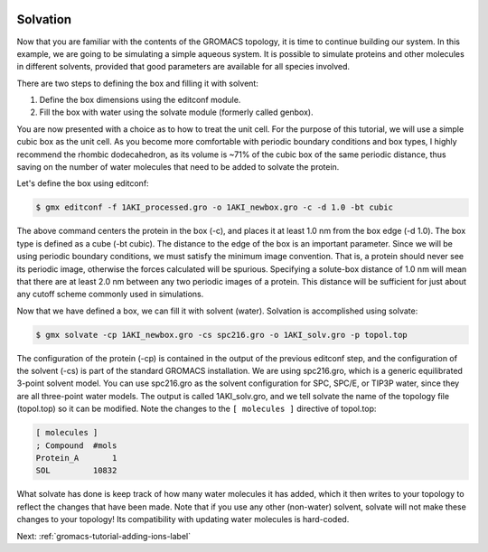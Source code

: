  .. _gromacs-tutorial-solvation-label:

 .. role:: bolditalic
  :class: bolditalic

.. role:: boldcode
  :class: boldcode

.. role:: italiccode
  :class: italiccode

=========
Solvation
=========

Now that you are familiar with the contents of the GROMACS topology, it is time to continue building our system. In this example, we are going to be simulating a simple aqueous system. It is possible to simulate proteins and other molecules in different solvents, provided that good parameters are available for all species involved.

There are two steps to defining the box and filling it with solvent:

1. Define the box dimensions using the editconf module.
2. Fill the box with water using the solvate module (formerly called genbox).

You are now presented with a choice as to how to treat the unit cell. For the purpose of this tutorial, we will use a simple cubic box as the unit cell. As you become more comfortable with periodic boundary conditions and box types, I highly recommend the rhombic dodecahedron, as its volume is ~71% of the cubic box of the same periodic distance, thus saving on the number of water molecules that need to be added to solvate the protein.

Let's define the box using editconf:

.. code-block:: bash

   $ gmx editconf -f 1AKI_processed.gro -o 1AKI_newbox.gro -c -d 1.0 -bt cubic

The above command centers the protein in the box (-c), and places it at least 1.0 nm from the box edge (-d 1.0). The box type is defined as a cube (-bt cubic). The distance to the edge of the box is an important parameter. Since we will be using periodic boundary conditions, we must satisfy the minimum image convention. That is, a protein should never see its periodic image, otherwise the forces calculated will be spurious. Specifying a solute-box distance of 1.0 nm will mean that there are at least 2.0 nm between any two periodic images of a protein. This distance will be sufficient for just about any cutoff scheme commonly used in simulations.

Now that we have defined a box, we can fill it with solvent (water). Solvation is accomplished using solvate:

.. code-block:: bash

   $ gmx solvate -cp 1AKI_newbox.gro -cs spc216.gro -o 1AKI_solv.gro -p topol.top


The configuration of the protein (-cp) is contained in the output of the previous editconf step, and the configuration of the solvent (-cs) is part of the standard GROMACS installation. We are using spc216.gro, which is a generic equilibrated 3-point solvent model. You can use spc216.gro as the solvent configuration for SPC, SPC/E, or TIP3P water, since they are all three-point water models. The output is called 1AKI_solv.gro, and we tell solvate the name of the topology file (topol.top) so it can be modified. Note the changes to the ``[ molecules ]`` directive of topol.top:

.. code-block::

   [ molecules ]
   ; Compound  #mols
   Protein_A       1 
   SOL         10832 

What solvate has done is keep track of how many water molecules it has added, which it then writes to your topology to reflect the changes that have been made. Note that if you use any other (non-water) solvent, solvate will not make these changes to your topology! Its compatibility with updating water molecules is hard-coded.

Next: :ref:`gromacs-tutorial-adding-ions-label`
